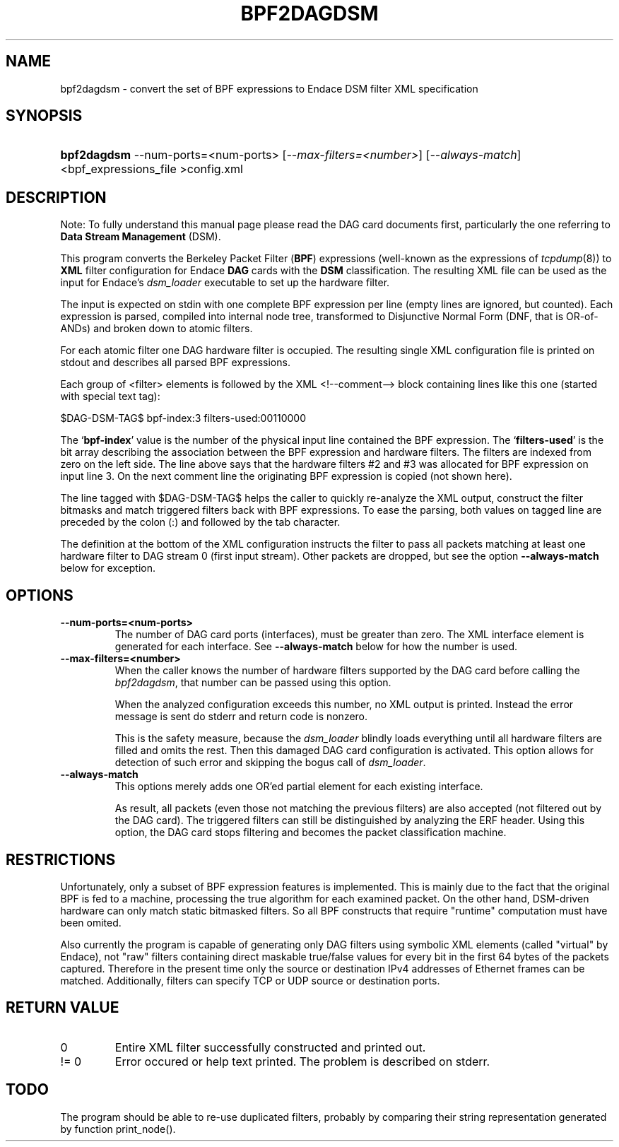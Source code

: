 .TH "BPF2DAGDSM" 1 "April 2007"
.SH NAME
bpf2dagdsm \- convert the set of BPF expressions to Endace DSM filter XML specification
.SH "SYNOPSIS"
.ad l
.hy 0
.HP 10
\fBbpf2dagdsm\fR --num-ports=<num-ports> [\fI--max-filters=<number>\fR] [\fI--always-match\fR] <bpf_expressions_file >config.xml
.ad
.hy

.SH "DESCRIPTION"

Note: To fully understand this manual page please read the DAG card documents
first, particularly the one referring to \fBData Stream Management\fR (DSM).

This program converts the Berkeley Packet Filter (\fBBPF\fR) expressions
(well-known as the expressions of \fItcpdump\fR(8)) to \fBXML\fR filter
configuration for Endace \fBDAG\fR cards with the \fBDSM\fR classification.
The resulting XML file can be used as the input for Endace's \fIdsm_loader\fR
executable to set up the hardware filter.

The input is expected on stdin with one complete BPF expression per line
(empty lines are ignored, but counted). Each expression is parsed, compiled
into internal node tree, transformed to Disjunctive Normal Form (DNF, that
is OR-of-ANDs) and broken down to atomic filters.

For each atomic filter one DAG hardware filter is occupied. The resulting
single XML configuration file is printed on stdout and describes all
parsed BPF expressions.

Each group of <filter> elements is followed by the XML <!--comment--> block
containing lines like this one (started with special text tag):

    $DAG-DSM-TAG$ bpf-index:3      filters-used:00110000

The `\fBbpf-index\fR' value is the number of the physical input line
contained the BPF expression. The `\fBfilters-used\fR' is the bit array
describing the association between the BPF expression and hardware filters.
The filters are indexed from zero on the left side. The line above says that
the hardware filters #2 and #3 was allocated for BPF expression on input
line 3. On the next comment line the originating BPF expression is copied
(not shown here).

The line tagged with $DAG-DSM-TAG$ helps the caller to quickly re-analyze
the XML output, construct the filter bitmasks and match triggered filters
back with BPF expressions. To ease the parsing, both values on tagged line
are preceded by the colon (:) and followed by the tab character.

The definition at the bottom of the XML configuration instructs the filter
to pass all packets matching at least one hardware filter to DAG stream 0
(first input stream). Other packets are dropped, but see the option
\fB--always-match\fR below for exception.

.SH "OPTIONS"

.TP
\fB--num-ports=<num-ports>\fR
The number of DAG card ports (interfaces), must be greater than zero.
The XML interface element is generated for each interface. See
\fB--always-match\fR below for how the number is used.

.TP
\fB--max-filters=<number>\fR
When the caller knows the number of hardware filters supported by the DAG card
before calling the \fIbpf2dagdsm\fR, that number can be passed using this option.

When the analyzed configuration exceeds this number, no XML output is printed.
Instead the error message is sent do stderr and return code is nonzero.

This is the safety measure, because the \fIdsm_loader\fR blindly loads
everything until all hardware filters are filled and omits the rest.
Then this damaged DAG card configuration is activated. This option allows for
detection of such error and skipping the bogus call of \fIdsm_loader\fR.

.TP
\fB--always-match\fR
This options merely adds one OR'ed partial element for each existing interface.

As result, all packets (even those not matching the previous filters) are
also accepted (not filtered out by the DAG card). The triggered filters can
still be distinguished by analyzing the ERF header. Using this option, the
DAG card stops filtering and becomes the packet classification machine.

.SH "RESTRICTIONS"

Unfortunately, only a subset of BPF expression features is implemented. This
is mainly due to the fact that the original BPF is fed to a machine,
processing the true algorithm for each examined packet. On the other hand,
DSM-driven hardware can only match static bitmasked filters. So all BPF
constructs that require "runtime" computation must have been omited.

Also currently the program is capable of generating only DAG filters using
symbolic XML elements (called "virtual" by Endace), not "raw" filters
containing direct maskable true/false values for every bit in the first 64
bytes of the packets captured. Therefore in the present time only the source
or destination IPv4 addresses of Ethernet frames can be matched. Additionally,
filters can specify TCP or UDP source or destination ports.

.SH "RETURN VALUE"

.TP
0
Entire XML filter successfully constructed and printed out.

.TP
!= 0
Error occured or help text printed. The problem is described on stderr.

.SH TODO

The program should be able to re-use duplicated filters, probably by comparing
their string representation generated by function print_node().

